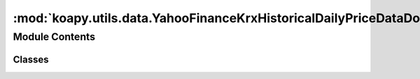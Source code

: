 :mod:`koapy.utils.data.YahooFinanceKrxHistoricalDailyPriceDataDownloader`
=========================================================================

.. py:module:: koapy.utils.data.YahooFinanceKrxHistoricalDailyPriceDataDownloader


Module Contents
---------------

Classes
~~~~~~~

.. autoapisummary::

   koapy.utils.data.YahooFinanceKrxHistoricalDailyPriceDataDownloader.YahooFinanceKrxHistoricalDailyPriceDataDownloader




.. class:: YahooFinanceKrxHistoricalDailyPriceDataDownloader


   .. method:: download(self, symbol, start_date=None, end_date=None)



